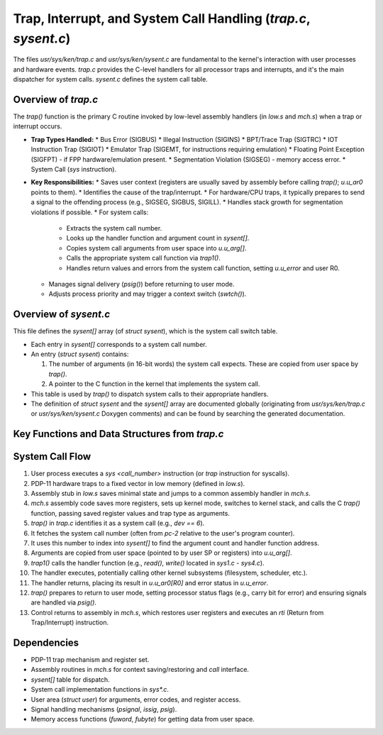 Trap, Interrupt, and System Call Handling (`trap.c`, `sysent.c`)
=================================================================

The files `usr/sys/ken/trap.c` and `usr/sys/ken/sysent.c` are fundamental to the kernel's interaction with user processes and hardware events. `trap.c` provides the C-level handlers for all processor traps and interrupts, and it's the main dispatcher for system calls. `sysent.c` defines the system call table.

Overview of `trap.c`
--------------------
The `trap()` function is the primary C routine invoked by low-level assembly handlers (in `low.s` and `mch.s`) when a trap or interrupt occurs.

*   **Trap Types Handled:**
    *   Bus Error (SIGBUS)
    *   Illegal Instruction (SIGINS)
    *   BPT/Trace Trap (SIGTRC)
    *   IOT Instruction Trap (SIGIOT)
    *   Emulator Trap (SIGEMT, for instructions requiring emulation)
    *   Floating Point Exception (SIGFPT) - if FPP hardware/emulation present.
    *   Segmentation Violation (SIGSEG) - memory access error.
    *   System Call (`sys` instruction).
*   **Key Responsibilities:**
    *   Saves user context (registers are usually saved by assembly before calling `trap()`; `u.u_ar0` points to them).
    *   Identifies the cause of the trap/interrupt.
    *   For hardware/CPU traps, it typically prepares to send a signal to the offending process (e.g., SIGSEG, SIGBUS, SIGILL).
    *   Handles stack growth for segmentation violations if possible.
    *   For system calls:
        *   Extracts the system call number.
        *   Looks up the handler function and argument count in `sysent[]`.
        *   Copies system call arguments from user space into `u.u_arg[]`.
        *   Calls the appropriate system call function via `trap1()`.
        *   Handles return values and errors from the system call function, setting `u.u_error` and user R0.
    *   Manages signal delivery (`psig()`) before returning to user mode.
    *   Adjusts process priority and may trigger a context switch (`swtch()`).

Overview of `sysent.c`
----------------------
This file defines the `sysent[]` array (of `struct sysent`), which is the system call switch table.

*   Each entry in `sysent[]` corresponds to a system call number.
*   An entry (`struct sysent`) contains:

    1.  The number of arguments (in 16-bit words) the system call expects. These are copied from user space by `trap()`.
    2.  A pointer to the C function in the kernel that implements the system call.

*   This table is used by `trap()` to dispatch system calls to their appropriate handlers.
*   The definition of `struct sysent` and the `sysent[]` array are documented globally (originating from `usr/sys/ken/trap.c` or `usr/sys/ken/sysent.c` Doxygen comments) and can be found by searching the generated documentation.

Key Functions and Data Structures from `trap.c`
-----------------------------------------------

.. doxygenfile:: /app/usr/sys/ken/trap.c
   :project: UnixV5_Modernized

System Call Flow
----------------

1.  User process executes a `sys <call_number>` instruction (or `trap` instruction for syscalls).
2.  PDP-11 hardware traps to a fixed vector in low memory (defined in `low.s`).
3.  Assembly stub in `low.s` saves minimal state and jumps to a common assembly handler in `mch.s`.
4.  `mch.s` assembly code saves more registers, sets up kernel mode, switches to kernel stack, and calls the C `trap()` function, passing saved register values and trap type as arguments.
5.  `trap()` in `trap.c` identifies it as a system call (e.g., `dev == 6`).
6.  It fetches the system call number (often from `pc-2` relative to the user's program counter).
7.  It uses this number to index into `sysent[]` to find the argument count and handler function address.
8.  Arguments are copied from user space (pointed to by user SP or registers) into `u.u_arg[]`.
9.  `trap1()` calls the handler function (e.g., `read()`, `write()` located in `sys1.c` - `sys4.c`).
10. The handler executes, potentially calling other kernel subsystems (filesystem, scheduler, etc.).
11. The handler returns, placing its result in `u.u_ar0[R0]` and error status in `u.u_error`.
12. `trap()` prepares to return to user mode, setting processor status flags (e.g., carry bit for error) and ensuring signals are handled via `psig()`.
13. Control returns to assembly in `mch.s`, which restores user registers and executes an `rti` (Return from Trap/Interrupt) instruction.

Dependencies
------------
*   PDP-11 trap mechanism and register set.
*   Assembly routines in `mch.s` for context saving/restoring and `call` interface.
*   `sysent[]` table for dispatch.
*   System call implementation functions in `sys*.c`.
*   User area (`struct user`) for arguments, error codes, and register access.
*   Signal handling mechanisms (`psignal`, `issig`, `psig`).
*   Memory access functions (`fuword`, `fubyte`) for getting data from user space.

